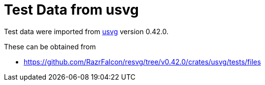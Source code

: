 // SPDX-FileCopyrightText: 2024 Shun Sakai
//
// SPDX-License-Identifier: Apache-2.0 OR MIT

= Test Data from usvg
:usvg-url: https://github.com/RazrFalcon/resvg
:usvg-resources-url: {usvg-url}/tree/v0.42.0/crates/usvg/tests/files

Test data were imported from {usvg-url}[usvg] version 0.42.0.

.These can be obtained from
* {usvg-resources-url}

